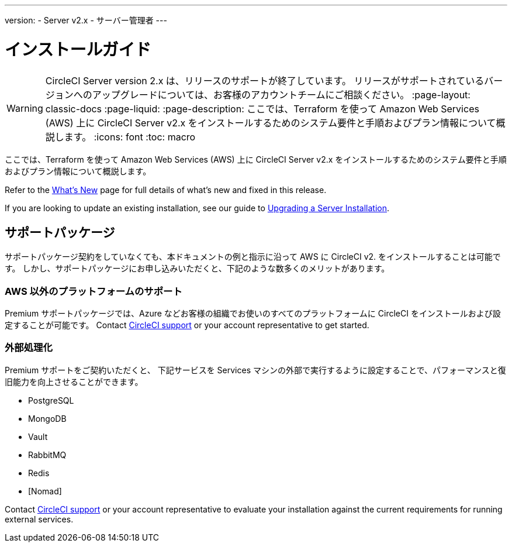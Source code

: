---

version:
- Server v2.x
- サーバー管理者
---

= インストールガイド

WARNING: CircleCI Server version 2.x は、リリースのサポートが終了しています。 リリースがサポートされているバージョンへのアップグレードについては、お客様のアカウントチームにご相談ください。
:page-layout: classic-docs
:page-liquid:
:page-description: ここでは、Terraform を使って Amazon Web Services (AWS) 上に CircleCI Server v2.x をインストールするためのシステム要件と手順およびプラン情報について概説します。
:icons: font
:toc: macro

:toc-title:

ここでは、Terraform を使って Amazon Web Services (AWS) 上に CircleCI Server v2.x をインストールするためのシステム要件と手順およびプラン情報について概説します。

Refer to the <<v.2.19-overview#,What's New>> page for full details of what's new and fixed in this release.

If you are looking to update an existing installation, see our guide to <<updating-server#upgrading-a-server-installation,Upgrading a Server Installation>>.

toc::[]

== サポートパッケージ

サポートパッケージ契約をしていなくても、本ドキュメントの例と指示に沿って AWS に CircleCI v2. をインストールすることは可能です。 しかし、サポートパッケージにお申し込みいただくと、下記のような数多くのメリットがあります。

=== AWS 以外のプラットフォームのサポート

Premium サポートパッケージでは、Azure などお客様の組織でお使いのすべてのプラットフォームに  CircleCI をインストールおよび設定することが可能です。 Contact https://support.circleci.com/hc/en-us/requests/new[CircleCI support] or your account representative to get started.

=== 外部処理化

Premium サポートをご契約いただくと、 下記サービスを Services マシンの外部で実行するように設定することで、パフォーマンスと復旧能力を向上させることができます。

- PostgreSQL
- MongoDB
- Vault
- RabbitMQ
- Redis
- [Nomad]

Contact https://support.circleci.com/hc/en-us/requests/new[CircleCI support] or your account representative to evaluate your installation against the current requirements for running external services.